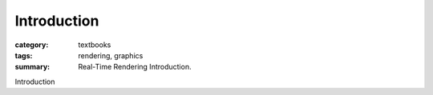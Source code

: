Introduction
############

:category: textbooks
:tags: rendering, graphics
:summary: Real-Time Rendering Introduction.

Introduction